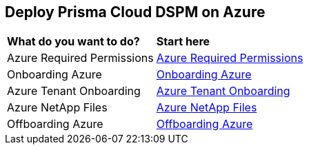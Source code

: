 == Deploy Prisma Cloud DSPM on Azure

[cols="30%a,70%a"]
|===

|*What do you want to do?*
|*Start here*

|Azure Required Permissions
|xref:azure-permissions.adoc[Azure Required Permissions]

|Onboarding Azure
|xref:onboarding-azure.adoc[Onboarding Azure]

|Azure Tenant Onboarding
|xref:azure-tenant-onboarding.adoc[Azure Tenant Onboarding]

|Azure NetApp Files
|xref:azure-netapp-files.adoc[Azure NetApp Files]

|Offboarding Azure
|xref:offboardingazure.adoc[Offboarding Azure]

|===